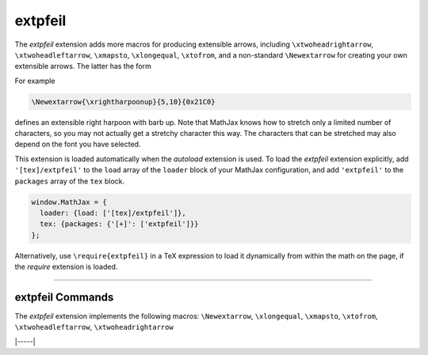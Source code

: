 .. _tex-extpfeil:

########
extpfeil
########

The `extpfeil` extension adds more macros for producing extensible
arrows, including ``\xtwoheadrightarrow``, ``\xtwoheadleftarrow``,
``\xmapsto``, ``\xlongequal``, ``\xtofrom``, and a non-standard
``\Newextarrow`` for creating your own extensible arrows.  The latter
has the form

.. describe:: \\Newextarrow{\\cs}{lspace,rspace}{unicode-char}

    where ``\cs`` is the new control sequence name to be defined,
    ``lspace`` and ``rspace`` are integers representing the amount of
    space (in suitably small units) to use at the left and right of
    text that is placed above or below the arrow, and ``unicode-char``
    is a number representing a unicode character position in either
    decimal or hexadecimal notation.

For example

.. code-block:: latex

   \Newextarrow{\xrightharpoonup}{5,10}{0x21C0}

defines an extensible right harpoon with barb up.  Note that MathJax
knows how to stretch only a limited number of characters, so you may
not actually get a stretchy character this way.  The characters that
can be stretched may also depend on the font you have selected.

This extension is loaded automatically when the `autoload` extension
is used.  To load the `extpfeil` extension explicitly, add
``'[tex]/extpfeil'`` to the ``load`` array of the ``loader`` block of
your MathJax configuration, and add ``'extpfeil'`` to the ``packages``
array of the ``tex`` block.

.. code-block:: javascript

   window.MathJax = {
     loader: {load: ['[tex]/extpfeil']},
     tex: {packages: {'[+]': ['extpfeil']}}
   };

Alternatively, use ``\require{extpfeil}`` in a TeX expression to load it
dynamically from within the math on the page, if the `require`
extension is loaded.

-----


.. _tex-extpfeil-commands:


extpfeil Commands
-----------------

The `extpfeil` extension implements the following macros:
``\Newextarrow``, ``\xlongequal``, ``\xmapsto``, ``\xtofrom``, ``\xtwoheadleftarrow``, ``\xtwoheadrightarrow``


|-----|
